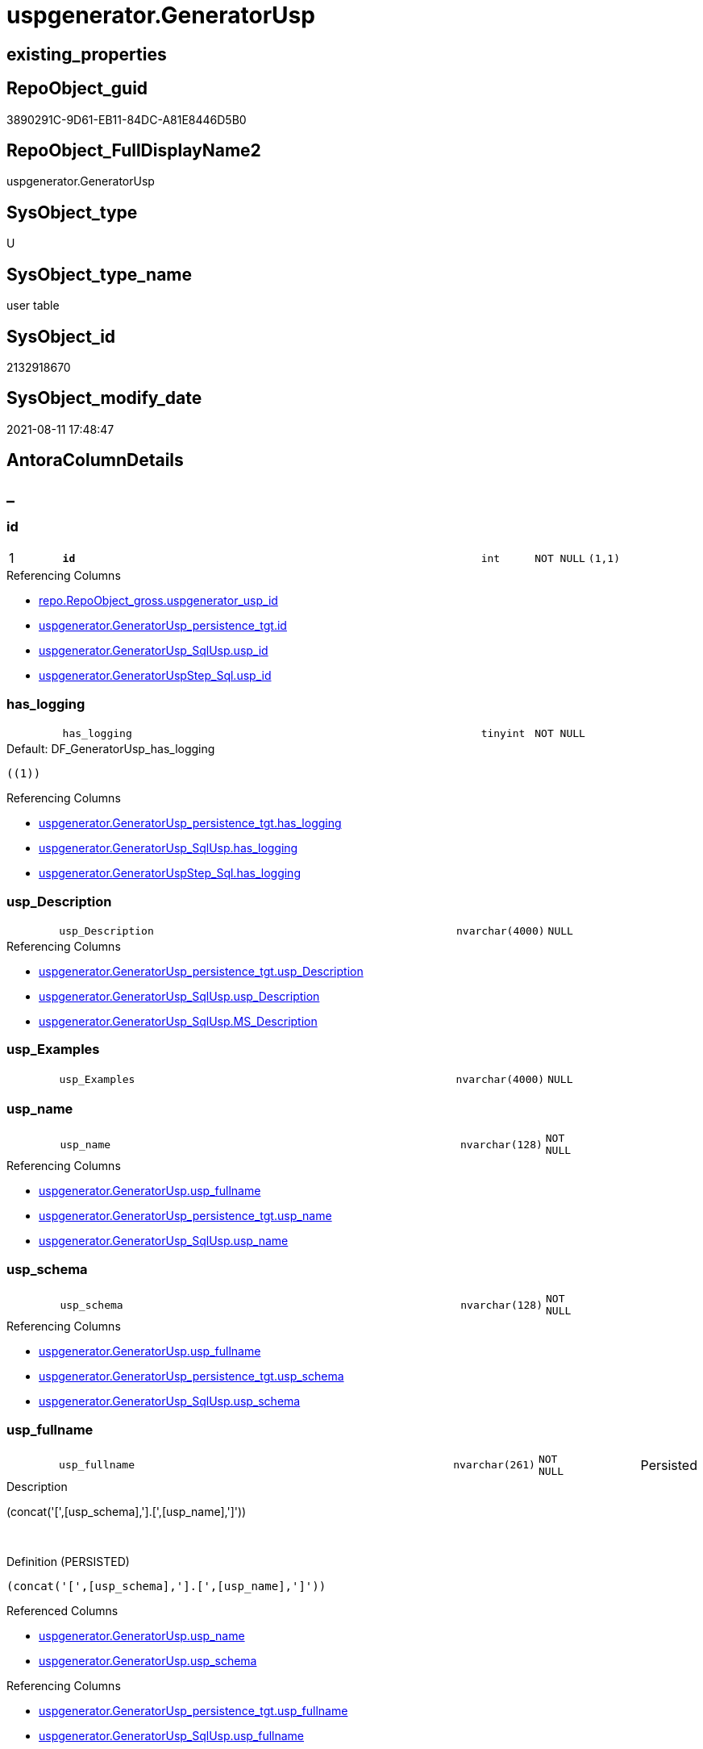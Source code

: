 // tag::HeaderFullDisplayName[]
= uspgenerator.GeneratorUsp
// end::HeaderFullDisplayName[]

== existing_properties

// tag::existing_properties[]
:ExistsProperty--antorareferencinglist:
:ExistsProperty--is_repo_managed:
:ExistsProperty--is_ssas:
:ExistsProperty--pk_index_guid:
:ExistsProperty--pk_indexpatterncolumndatatype:
:ExistsProperty--pk_indexpatterncolumnname:
:ExistsProperty--FK:
:ExistsProperty--AntoraIndexList:
:ExistsProperty--Columns:
// end::existing_properties[]

== RepoObject_guid

// tag::RepoObject_guid[]
3890291C-9D61-EB11-84DC-A81E8446D5B0
// end::RepoObject_guid[]

== RepoObject_FullDisplayName2

// tag::RepoObject_FullDisplayName2[]
uspgenerator.GeneratorUsp
// end::RepoObject_FullDisplayName2[]

== SysObject_type

// tag::SysObject_type[]
U 
// end::SysObject_type[]

== SysObject_type_name

// tag::SysObject_type_name[]
user table
// end::SysObject_type_name[]

== SysObject_id

// tag::SysObject_id[]
2132918670
// end::SysObject_id[]

== SysObject_modify_date

// tag::SysObject_modify_date[]
2021-08-11 17:48:47
// end::SysObject_modify_date[]

== AntoraColumnDetails

// tag::AntoraColumnDetails[]
[discrete]
== _


[#column-id]
=== id

[cols="d,8m,m,m,m,d"]
|===
|1
|*id*
|int
|NOT NULL
|(1,1)
|
|===

.Referencing Columns
--
* xref:repo.repoobject_gross.adoc#column-uspgeneratorunderlineuspunderlineid[+repo.RepoObject_gross.uspgenerator_usp_id+]
* xref:uspgenerator.generatorusp_persistence_tgt.adoc#column-id[+uspgenerator.GeneratorUsp_persistence_tgt.id+]
* xref:uspgenerator.generatorusp_sqlusp.adoc#column-uspunderlineid[+uspgenerator.GeneratorUsp_SqlUsp.usp_id+]
* xref:uspgenerator.generatoruspstep_sql.adoc#column-uspunderlineid[+uspgenerator.GeneratorUspStep_Sql.usp_id+]
--


[#column-hasunderlinelogging]
=== has_logging

[cols="d,8m,m,m,m,d"]
|===
|
|has_logging
|tinyint
|NOT NULL
|
|
|===

.Default: DF_GeneratorUsp_has_logging
....
((1))
....

.Referencing Columns
--
* xref:uspgenerator.generatorusp_persistence_tgt.adoc#column-hasunderlinelogging[+uspgenerator.GeneratorUsp_persistence_tgt.has_logging+]
* xref:uspgenerator.generatorusp_sqlusp.adoc#column-hasunderlinelogging[+uspgenerator.GeneratorUsp_SqlUsp.has_logging+]
* xref:uspgenerator.generatoruspstep_sql.adoc#column-hasunderlinelogging[+uspgenerator.GeneratorUspStep_Sql.has_logging+]
--


[#column-uspunderlinedescription]
=== usp_Description

[cols="d,8m,m,m,m,d"]
|===
|
|usp_Description
|nvarchar(4000)
|NULL
|
|
|===

.Referencing Columns
--
* xref:uspgenerator.generatorusp_persistence_tgt.adoc#column-uspunderlinedescription[+uspgenerator.GeneratorUsp_persistence_tgt.usp_Description+]
* xref:uspgenerator.generatorusp_sqlusp.adoc#column-uspunderlinedescription[+uspgenerator.GeneratorUsp_SqlUsp.usp_Description+]
* xref:uspgenerator.generatorusp_sqlusp.adoc#column-msunderlinedescription[+uspgenerator.GeneratorUsp_SqlUsp.MS_Description+]
--


[#column-uspunderlineexamples]
=== usp_Examples

[cols="d,8m,m,m,m,d"]
|===
|
|usp_Examples
|nvarchar(4000)
|NULL
|
|
|===


[#column-uspunderlinename]
=== usp_name

[cols="d,8m,m,m,m,d"]
|===
|
|usp_name
|nvarchar(128)
|NOT NULL
|
|
|===

.Referencing Columns
--
* xref:uspgenerator.generatorusp.adoc#column-uspunderlinefullname[+uspgenerator.GeneratorUsp.usp_fullname+]
* xref:uspgenerator.generatorusp_persistence_tgt.adoc#column-uspunderlinename[+uspgenerator.GeneratorUsp_persistence_tgt.usp_name+]
* xref:uspgenerator.generatorusp_sqlusp.adoc#column-uspunderlinename[+uspgenerator.GeneratorUsp_SqlUsp.usp_name+]
--


[#column-uspunderlineschema]
=== usp_schema

[cols="d,8m,m,m,m,d"]
|===
|
|usp_schema
|nvarchar(128)
|NOT NULL
|
|
|===

.Referencing Columns
--
* xref:uspgenerator.generatorusp.adoc#column-uspunderlinefullname[+uspgenerator.GeneratorUsp.usp_fullname+]
* xref:uspgenerator.generatorusp_persistence_tgt.adoc#column-uspunderlineschema[+uspgenerator.GeneratorUsp_persistence_tgt.usp_schema+]
* xref:uspgenerator.generatorusp_sqlusp.adoc#column-uspunderlineschema[+uspgenerator.GeneratorUsp_SqlUsp.usp_schema+]
--


[#column-uspunderlinefullname]
=== usp_fullname

[cols="d,8m,m,m,m,d"]
|===
|
|usp_fullname
|nvarchar(261)
|NOT NULL
|
|Persisted
|===

.Description
--
(concat('[',[usp_schema],'].[',[usp_name],']'))
--
{empty} +

.Definition (PERSISTED)
....
(concat('[',[usp_schema],'].[',[usp_name],']'))
....

.Referenced Columns
--
* xref:uspgenerator.generatorusp.adoc#column-uspunderlinename[+uspgenerator.GeneratorUsp.usp_name+]
* xref:uspgenerator.generatorusp.adoc#column-uspunderlineschema[+uspgenerator.GeneratorUsp.usp_schema+]
--

.Referencing Columns
--
* xref:uspgenerator.generatorusp_persistence_tgt.adoc#column-uspunderlinefullname[+uspgenerator.GeneratorUsp_persistence_tgt.usp_fullname+]
* xref:uspgenerator.generatorusp_sqlusp.adoc#column-uspunderlinefullname[+uspgenerator.GeneratorUsp_SqlUsp.usp_fullname+]
* xref:uspgenerator.generatoruspstep_sql.adoc#column-uspunderlinefullname[+uspgenerator.GeneratorUspStep_Sql.usp_fullname+]
--


// end::AntoraColumnDetails[]

== AntoraPkColumnTableRows

// tag::AntoraPkColumnTableRows[]
|1
|*<<column-id>>*
|int
|NOT NULL
|(1,1)
|







// end::AntoraPkColumnTableRows[]

== AntoraNonPkColumnTableRows

// tag::AntoraNonPkColumnTableRows[]

|
|<<column-hasunderlinelogging>>
|tinyint
|NOT NULL
|
|

|
|<<column-uspunderlinedescription>>
|nvarchar(4000)
|NULL
|
|

|
|<<column-uspunderlineexamples>>
|nvarchar(4000)
|NULL
|
|

|
|<<column-uspunderlinename>>
|nvarchar(128)
|NOT NULL
|
|

|
|<<column-uspunderlineschema>>
|nvarchar(128)
|NOT NULL
|
|

|
|<<column-uspunderlinefullname>>
|nvarchar(261)
|NOT NULL
|
|Persisted

// end::AntoraNonPkColumnTableRows[]

== AntoraIndexList

// tag::AntoraIndexList[]

[#index-pkunderlinegeneratorusp]
=== PK_GeneratorUsp

* IndexSemanticGroup: xref:other/indexsemanticgroup.adoc#startbnoblankgroupendb[no_group]
+
--
* <<column-id>>; int
--
* PK, Unique, Real: 1, 1, 1


[#index-ukunderlinegeneratoruspunderlineschemaunderlinename]
=== UK_GeneratorUsp_Schema_Name

* IndexSemanticGroup: xref:other/indexsemanticgroup.adoc#startbnoblankgroupendb[no_group]
+
--
* <<column-usp_schema>>; nvarchar(128)
* <<column-usp_name>>; nvarchar(128)
--
* PK, Unique, Real: 0, 1, 1

// end::AntoraIndexList[]

== AntoraMeasureDetails

// tag::AntoraMeasureDetails[]

// end::AntoraMeasureDetails[]

== AntoraParameterList

// tag::AntoraParameterList[]

// end::AntoraParameterList[]

== AntoraXrefCulturesList

// tag::AntoraXrefCulturesList[]
* xref:dhw:sqldb:uspgenerator.generatorusp.adoc[] - 
// end::AntoraXrefCulturesList[]

== cultures_count

// tag::cultures_count[]
1
// end::cultures_count[]

== Other tags

source: property.RepoObjectProperty_cross As rop_cross


=== additional_reference_csv

// tag::additional_reference_csv[]

// end::additional_reference_csv[]


=== AdocUspSteps

// tag::adocuspsteps[]

// end::adocuspsteps[]


=== AntoraReferencedList

// tag::antorareferencedlist[]

// end::antorareferencedlist[]


=== AntoraReferencingList

// tag::antorareferencinglist[]
* xref:repo.repoobject_gross.adoc[]
* xref:uspgenerator.generatorusp_persistence_tgt.adoc[]
* xref:uspgenerator.generatorusp_sqlusp.adoc[]
* xref:uspgenerator.generatoruspstep_persistence_isinactive_setpoint.adoc[]
* xref:uspgenerator.generatoruspstep_persistence_src.adoc[]
* xref:uspgenerator.generatoruspstep_sql.adoc[]
* xref:uspgenerator.usp_generatorusp_insert_update_persistence.adoc[]
// end::antorareferencinglist[]


=== Description

// tag::description[]

// end::description[]


=== ExampleUsage

// tag::exampleusage[]

// end::exampleusage[]


=== exampleUsage_2

// tag::exampleusage_2[]

// end::exampleusage_2[]


=== exampleUsage_3

// tag::exampleusage_3[]

// end::exampleusage_3[]


=== exampleUsage_4

// tag::exampleusage_4[]

// end::exampleusage_4[]


=== exampleUsage_5

// tag::exampleusage_5[]

// end::exampleusage_5[]


=== exampleWrong_Usage

// tag::examplewrong_usage[]

// end::examplewrong_usage[]


=== has_execution_plan_issue

// tag::has_execution_plan_issue[]

// end::has_execution_plan_issue[]


=== has_get_referenced_issue

// tag::has_get_referenced_issue[]

// end::has_get_referenced_issue[]


=== has_history

// tag::has_history[]

// end::has_history[]


=== has_history_columns

// tag::has_history_columns[]

// end::has_history_columns[]


=== InheritanceType

// tag::inheritancetype[]

// end::inheritancetype[]


=== is_persistence

// tag::is_persistence[]

// end::is_persistence[]


=== is_persistence_check_duplicate_per_pk

// tag::is_persistence_check_duplicate_per_pk[]

// end::is_persistence_check_duplicate_per_pk[]


=== is_persistence_check_for_empty_source

// tag::is_persistence_check_for_empty_source[]

// end::is_persistence_check_for_empty_source[]


=== is_persistence_delete_changed

// tag::is_persistence_delete_changed[]

// end::is_persistence_delete_changed[]


=== is_persistence_delete_missing

// tag::is_persistence_delete_missing[]

// end::is_persistence_delete_missing[]


=== is_persistence_insert

// tag::is_persistence_insert[]

// end::is_persistence_insert[]


=== is_persistence_truncate

// tag::is_persistence_truncate[]

// end::is_persistence_truncate[]


=== is_persistence_update_changed

// tag::is_persistence_update_changed[]

// end::is_persistence_update_changed[]


=== is_repo_managed

// tag::is_repo_managed[]
0
// end::is_repo_managed[]


=== is_ssas

// tag::is_ssas[]
0
// end::is_ssas[]


=== microsoft_database_tools_support

// tag::microsoft_database_tools_support[]

// end::microsoft_database_tools_support[]


=== MS_Description

// tag::ms_description[]

// end::ms_description[]


=== persistence_source_RepoObject_fullname

// tag::persistence_source_repoobject_fullname[]

// end::persistence_source_repoobject_fullname[]


=== persistence_source_RepoObject_fullname2

// tag::persistence_source_repoobject_fullname2[]

// end::persistence_source_repoobject_fullname2[]


=== persistence_source_RepoObject_guid

// tag::persistence_source_repoobject_guid[]

// end::persistence_source_repoobject_guid[]


=== persistence_source_RepoObject_xref

// tag::persistence_source_repoobject_xref[]

// end::persistence_source_repoobject_xref[]


=== pk_index_guid

// tag::pk_index_guid[]
3A90291C-9D61-EB11-84DC-A81E8446D5B0
// end::pk_index_guid[]


=== pk_IndexPatternColumnDatatype

// tag::pk_indexpatterncolumndatatype[]
int
// end::pk_indexpatterncolumndatatype[]


=== pk_IndexPatternColumnName

// tag::pk_indexpatterncolumnname[]
id
// end::pk_indexpatterncolumnname[]


=== pk_IndexSemanticGroup

// tag::pk_indexsemanticgroup[]

// end::pk_indexsemanticgroup[]


=== ReferencedObjectList

// tag::referencedobjectlist[]

// end::referencedobjectlist[]


=== usp_persistence_RepoObject_guid

// tag::usp_persistence_repoobject_guid[]

// end::usp_persistence_repoobject_guid[]


=== UspExamples

// tag::uspexamples[]

// end::uspexamples[]


=== uspgenerator_usp_id

// tag::uspgenerator_usp_id[]

// end::uspgenerator_usp_id[]


=== UspParameters

// tag::uspparameters[]

// end::uspparameters[]

== Boolean Attributes

source: property.RepoObjectProperty WHERE property_int = 1

// tag::boolean_attributes[]

// end::boolean_attributes[]

== sql_modules_definition

// tag::sql_modules_definition[]
[%collapsible]
=======
[source,sql,numbered]
----

----
=======
// end::sql_modules_definition[]


